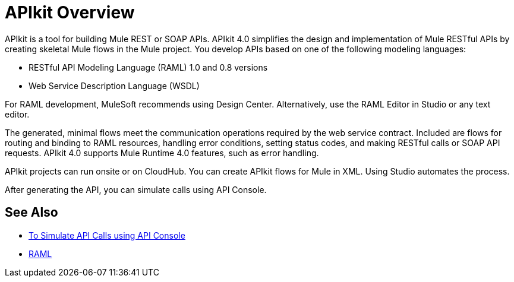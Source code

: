 = APIkit Overview

APIkit is a tool for building Mule REST or SOAP APIs. APIkit 4.0 simplifies the design and implementation of Mule RESTful APIs by creating skeletal Mule flows in the Mule project. You develop APIs based on one of the following modeling languages:

* RESTful API Modeling Language (RAML) 1.0 and 0.8 versions
* Web Service Description Language (WSDL)

For RAML development, MuleSoft recommends using Design Center. Alternatively, use the RAML Editor in Studio or any text editor.

The generated, minimal flows meet the communication operations required by the web service contract. Included are flows for routing and binding to RAML resources, handling error conditions, setting status codes, and making RESTful calls or SOAP API requests. APIkit 4.0 supports Mule Runtime 4.0 features, such as error handling.

APIkit projects can run onsite or on CloudHub. You can create APIkit flows for Mule in XML. Using Studio automates the process.

After generating the API, you can simulate calls using API Console. 

== See Also

* link:/apikit/apikit-simulate[To Simulate API Calls using API Console]
* https://github.com/raml-org/raml-spec/blob/master/versions/raml-10/raml-10.md/[RAML]



